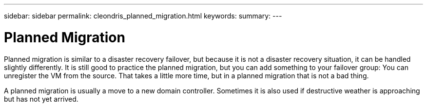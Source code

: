 ---
sidebar: sidebar
permalink: cleondris_planned_migration.html
keywords:
summary:
---

= Planned Migration
:hardbreaks:
:nofooter:
:icons: font
:linkattrs:
:imagesdir: ./media/

//
// This file was created with NDAC Version 0.9 (July 10, 2020)
//
// 2020-07-10 10:54:35.804935
//

[.lead]

Planned migration is similar to a disaster recovery failover,  but because it is not a disaster recovery situation,  it can be handled slightly differently. It is still good to practice the planned migration,  but you can add something to your failover group:  You can unregister the VM from the source. That takes a little more time, but in a planned migration that is not a bad thing.

A planned migration is usually a move to a new domain controller.  Sometimes it is also used if destructive weather is approaching but has not yet arrived.

